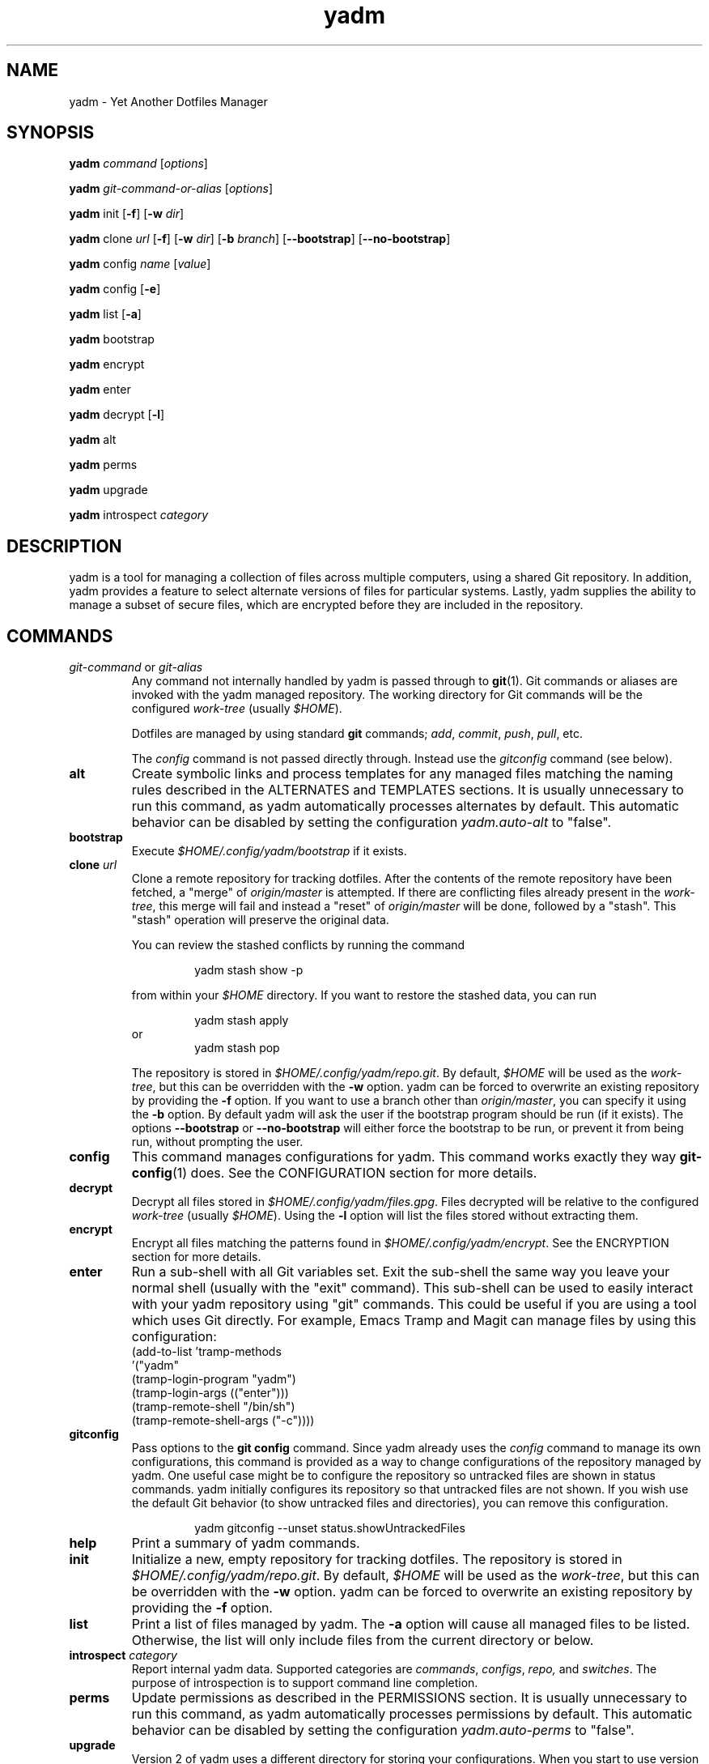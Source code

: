 ." vim: set spell so=8:
.TH yadm 1 "25 October 2017" "1.12.0"

.SH NAME

yadm \- Yet Another Dotfiles Manager

.SH SYNOPSIS

.B yadm
.I command
.RI [ options ]

.B yadm
.I git-command-or-alias
.RI [ options ]

.B yadm
init
.RB [ -f ]
.RB [ -w
.IR dir ]

.B yadm
.RI clone " url
.RB [ -f ]
.RB [ -w
.IR dir ]
.RB [ -b
.IR branch ]
.RB [ --bootstrap ]
.RB [ --no-bootstrap ]

.B yadm
.RI config " name
.RI [ value ]

.B yadm
config
.RB [ -e ]

.B yadm
list
.RB [ -a ]

.BR yadm " bootstrap

.BR yadm " encrypt

.BR yadm " enter

.BR yadm " decrypt
.RB [ -l ]

.BR yadm " alt

.BR yadm " perms

.BR yadm " upgrade

.BR yadm " introspect
.I category

.SH DESCRIPTION

yadm is a tool for managing a collection of files across multiple computers,
using a shared Git repository.
In addition, yadm provides a feature to select alternate versions of files for
particular systems.
Lastly, yadm supplies the ability to manage a subset of secure files, which are
encrypted before they are included in the repository.

.SH COMMANDS

.TP
.IR git-command " or " git-alias
Any command not internally handled by yadm is passed through to
.BR git (1).
Git commands or aliases are invoked with the yadm managed repository.
The working directory for Git commands will be the configured
.IR work-tree " (usually
.IR $HOME ).

Dotfiles are managed by using standard
.B git
commands;
.IR add ,
.IR commit ,
.IR push ,
.IR pull ,
etc.

.RI The " config
command is not passed directly through.
Instead use the
.I gitconfig
command (see below).
.TP
.B alt
Create symbolic links and process templates for any managed files matching the
naming rules described in the ALTERNATES and TEMPLATES sections. It is usually
unnecessary to run this command, as yadm automatically processes alternates by
default. This automatic behavior can be disabled by setting the configuration
.I yadm.auto-alt
to "false".
.TP
.B bootstrap
Execute
.I $HOME/.config/yadm/bootstrap
if it exists.
.TP
.BI clone " url
Clone a remote repository for tracking dotfiles.
After the contents of the remote repository have been fetched, a "merge" of
.I origin/master
is attempted.
If there are conflicting files already present in the
.IR work-tree ,
this merge will fail and instead a "reset" of
.I origin/master
will be done, followed by a "stash". This "stash" operation will preserve the
original data.

You can review the stashed conflicts by running the command

.RS
.RS
yadm stash show -p
.RE

from within your
.I $HOME
directory. If you want to restore the stashed data, you can run

.RS
yadm stash apply
.RE
or
.RS
yadm stash pop
.RE

The repository is stored in
.IR $HOME/.config/yadm/repo.git .
By default,
.I $HOME
will be used as the
.IR work-tree ,
but this can be overridden with the
.BR -w " option.
yadm can be forced to overwrite an existing repository by providing the
.BR -f " option.
If you want to use a branch other than
.IR origin/master ,
you can specify it using the
.BR -b " option.
By default yadm will ask the user if the bootstrap program should be run (if it
exists). The options
.BR --bootstrap " or " --no-bootstrap
will either force the bootstrap to be run, or prevent it from being run,
without prompting the user.
.RE
.TP
.B config
This command manages configurations for yadm.
This command works exactly they way
.BR git-config (1)
does.
See the CONFIGURATION section for more details.
.TP
.B decrypt
Decrypt all files stored in
.IR $HOME/.config/yadm/files.gpg .
Files decrypted will be relative to the configured
.IR work-tree " (usually
.IR $HOME ).
Using the
.B -l
option will list the files stored without extracting them.
.TP
.B encrypt
Encrypt all files matching the patterns found in
.IR $HOME/.config/yadm/encrypt .
See the ENCRYPTION section for more details.
.TP
.B enter
Run a sub-shell with all Git variables set. Exit the sub-shell the same way you
leave your normal shell (usually with the "exit" command). This sub-shell can
be used to easily interact with your yadm repository using "git" commands. This
could be useful if you are using a tool which uses Git directly. For example,
Emacs Tramp and Magit can manage files by using this configuration:
.RS
    (add-to-list 'tramp-methods
         '("yadm"
           (tramp-login-program "yadm")
           (tramp-login-args (("enter")))
           (tramp-remote-shell "/bin/sh")
           (tramp-remote-shell-args ("-c"))))
.RE
.TP
.B gitconfig
Pass options to the
.B git config
command. Since yadm already uses the
.I config
command to manage its own configurations,
this command is provided as a way to change configurations of the repository
managed by yadm.
One useful case might be to configure the repository so untracked files are
shown in status commands. yadm initially configures its repository so that
untracked files are not shown.
If you wish use the default Git behavior (to show untracked files and
directories), you can remove this configuration.

.RS
.RS
yadm gitconfig --unset status.showUntrackedFiles
.RE
.RE
.TP
.B help
Print a summary of yadm commands.
.TP
.B init
Initialize a new, empty repository for tracking dotfiles.
The repository is stored in
.IR $HOME/.config/yadm/repo.git .
By default,
.I $HOME
will be used as the
.IR work-tree ,
but this can be overridden with the
.BR -w " option.
yadm can be forced to overwrite an existing repository by providing the
.BR -f " option.
.TP
.B list
Print a list of files managed by yadm.
.RB The " -a
option will cause all managed files to be listed.
Otherwise, the list will only include files from the current directory or below.
.TP
.BI introspect " category
Report internal yadm data. Supported categories are
.IR commands ,
.IR configs ,
.IR repo,
and
.IR switches .
The purpose of introspection is to support command line completion.
.TP
.B perms
Update permissions as described in the PERMISSIONS section.
It is usually unnecessary to run this command, as yadm automatically processes
permissions by default. This automatic behavior can be disabled by setting the
configuration
.I yadm.auto-perms
to "false".
.TP
.B upgrade
Version 2 of yadm uses a different directory for storing your configurations.
When you start to use version 2 for the first time, you may see warnings about
moving your data to this new directory.
The easiest way to accomplish this is by running "yadm upgrade".
This command will start by moving your yadm repo to the new path.
Next it will move any configuration data to the new path.
If the configurations are tracked within your yadm repo, this command will
"stage" the renaming of those files in the repo's index.
After running "yadm upgrade", you should run "yadm status" to review changes
which have been staged, and commit them to your repository.

You can read
https://yadm.io/docs/upgrade_from_1
for more information.
.TP
.B version
Print the version of yadm.

.SH COMPATIBILITY

Beginning with version 2.0.0, yadm introduced a couple major changes which may
require you to adjust your configurations.
See the
.B upgrade
command for help making those adjustments.

First, yadm now uses the "XDG Base Directory Specification" to find its
configurations. You can read
https://yadm.io/docs/upgrade_from_1
for more information.

Second, the naming conventions for alternate files have been changed.
You can read https://yadm.io/docs/alternates for more information.

If you want to retain the old functionality, you can set an environment variable,
.IR YADM_COMPATIBILITY=1 .
Doing so will automatically use the old yadm directory, and process alternates
the same as the pre-2.0.0 version. This compatibility mode is deprecated, and
will be removed in future versions. This mode exists solely for transitioning
to the new paths and naming of alternates.

.SH OPTIONS

yadm supports a set of universal options that alter the paths it uses. The
default paths are documented in the FILES section. Any path specified by these
options must be fully qualified. If you always want to override one or more of
these paths, it may be useful to create an alias for the yadm command.
For example, the following alias could be used to override the repository
directory.

.RS
alias yadm='yadm --yadm-repo /alternate/path/to/repo'
.RE

The following is the full list of universal options.
Each option should be followed by a fully qualified path.
.TP
.B -Y,--yadm-dir
Override the yadm directory.
yadm stores its data relative to this directory.
.TP
.B --yadm-repo
Override the location of the yadm repository.
.TP
.B --yadm-config
Override the location of the yadm configuration file.
.TP
.B --yadm-encrypt
Override the location of the yadm encryption configuration.
.TP
.B --yadm-archive
Override the location of the yadm encrypted files archive.
.TP
.B --yadm-bootstrap
Override the location of the yadm bootstrap program.

.SH CONFIGURATION

yadm uses a configuration file named
.IR $HOME/.config/yadm/config .
This file uses the same format as
.BR git-config (1).
Also, you can control the contents of the configuration file
via the
.B yadm config
command (which works exactly like
.BR git-config ).
For example, to disable alternates you can run the command:

.RS
yadm config yadm.auto-alt false
.RE

The following is the full list of supported configurations:
.TP
.B yadm.alt-copy
If set to "true", alternate files will be copies instead of symbolic links.
This might be desirable, because some systems may not properly support
symlinks.

NOTE: The deprecated
.I yadm.cygwin-copy
option used by older versions of yadm has been replaced by
.IR yadm.alt-copy .
The old option will be removed in the next version of yadm.
.TP
.B yadm.auto-alt
Disable the automatic linking described in the section ALTERNATES. If disabled,
you may still run "yadm alt" manually to create the alternate links. This
feature is enabled by default.
.TP
.B yadm.auto-exclude
Disable the automatic exclusion of patterns defined in
.IR $HOME/.config/yadm/encrypt .
This feature is enabled by default.
.TP
.B yadm.auto-perms
Disable the automatic permission changes described in the section PERMISSIONS.
If disabled, you may still run
.B yadm perms
manually to update permissions.
This feature is enabled by default.
.TP
.B yadm.auto-private-dirs
Disable the automatic creating of private directories described in the section PERMISSIONS.
.TP
.B yadm.git-program
Specify an alternate program to use instead of "git".
By default, the first "git" found in $PATH is used.
.TP
.B yadm.gpg-perms
Disable the permission changes to
.IR $HOME/.gnupg/* .
This feature is enabled by default.
.TP
.B yadm.gpg-program
Specify an alternate program to use instead of "gpg".
By default, the first "gpg" found in $PATH is used.
.TP
.B yadm.gpg-recipient
Asymmetrically encrypt files with a gpg public/private key pair.
Provide a "key ID" to specify which public key to encrypt with.
The key must exist in your public keyrings.
If left blank or not provided, symmetric encryption is used instead.
If set to "ASK", gpg will interactively ask for recipients.
See the ENCRYPTION section for more details.
This feature is disabled by default.
.TP
.B yadm.ssh-perms
Disable the permission changes to
.IR $HOME/.ssh/* .
This feature is enabled by default.

.RE
The following four "local" configurations are not stored in the
.IR $HOME/.config/yadm/config,
they are stored in the local repository.

.TP
.B local.class
Specify a class for the purpose of symlinking alternate files.
By default, no class will be matched.
.TP
.B local.hostname
Override the hostname for the purpose of symlinking alternate files.
.TP
.B local.os
Override the OS for the purpose of symlinking alternate files.
.TP
.B local.user
Override the user for the purpose of symlinking alternate files.

.SH ALTERNATES

When managing a set of files across different systems, it can be useful to have
an automated way of choosing an alternate version of a file for a different
operating system, host, user, etc.

yadm will automatically create a symbolic link to the appropriate version of a
file, when a valid suffix is appended to the filename. The suffix contains
the conditions that must be met for that file to be used.

The suffix begins with "##", followed by any number of conditions separated by
commas.

  ##<condition>[,<condition>,...]

Each condition is an attribute/value pair, separated by a period. Some
conditions do not require a "value", and in that case, the period and value can
be omitted. Most attributes can be abbreviated as a single letter.

  <attribute>[.<value>]

These are the supported attributes, in the order of the weighted precedence:

.TP
.BR template , " t
Valid when the value matches a supported template processor.
See the TEMPLATES section for more details.
.TP
.BR user ,  " u
Valid if the value matches the current user.
Current user is calculated by running
.BR "id -u -n" .
.TP
.BR distro , " d
Valid if the value matches the distro.
Distro is calculated by running
.BR "lsb_release -si" .
.TP
.BR os , " o
Valid if the value matches the OS.
OS is calculated by running
.BR "uname -s" .
.TP
.BR class , " c
Valid if the value matches the
.B local.class
configuration.
Class must be manually set using
.BR "yadm config local.class <class>" .
See the CONFIGURATION section for more details about setting
.BR local.class .
.TP
.BR hostname , " h
Valid if the value matches the short hostname.
Hostname is calculated by running
.BR "hostname" ,
and trimming off any domain.
.TP
.B default
Valid when no other alternate is valid.
.LP

You may use any number of conditions, in any order.
An alternate will only be used if ALL conditions are valid.
For all files managed by yadm’s repository or listed in
.IR $HOME/.config/yadm/encrypt ,
if they match this naming convention,
symbolic links will be created for the most appropriate version.

The "most appropriate" version is determined by calculating a score for each
version of a file. A template is always scored higher than any symlink
condition. The number of conditions is the next largest factor in scoring.
Files with more conditions will always be favored. Any invalid condition will
disqualify that file completely.

If you don't care to have all versions of alternates stored in the same
directory as the generated symlink, you can place them in the
.I $HOME/.config/yadm/alt
directory. The generated symlink or processed template will be created using
the same relative path.

Alternate linking may best be demonstrated by example. Assume the following
files are managed by yadm's repository:

  - $HOME/path/example.txt##default
  - $HOME/path/example.txt##class.Work
  - $HOME/path/example.txt##os.Darwin
  - $HOME/path/example.txt##os.Darwin,hostname.host1
  - $HOME/path/example.txt##os.Darwin,hostname.host2
  - $HOME/path/example.txt##os.Linux
  - $HOME/path/example.txt##os.Linux,hostname.host1
  - $HOME/path/example.txt##os.Linux,hostname.host2

If running on a Macbook named "host2",
yadm will create a symbolic link which looks like this:

.IR $HOME/path/example.txt " -> " $HOME/path/example.txt##os.Darwin,hostname.host2

However, on another Mackbook named "host3", yadm will create a symbolic link
which looks like this:

.IR $HOME/path/example.txt " -> " $HOME/path/example.txt##os.Darwin

Since the hostname doesn't match any of the managed files, the more generic version is chosen.

If running on a Linux server named "host4", the link will be:

.IR $HOME/path/example.txt " -> " $HOME/path/example.txt##os.Linux

If running on a Solaris server, the link will use the default version:

.IR $HOME/path/example.txt " -> " $HOME/path/example.txt##default

If running on a system, with class set to "Work", the link will be:

.IR $HOME/path/example.txt " -> " $HOME/path/example.txt##class.Work

If no "##default" version exists and no files have valid conditions, then no
link will be created.

Links are also created for directories named this way, as long as they have at
least one yadm managed file within them.

yadm will automatically create these links by default. This can be disabled
using the
.I yadm.auto-alt
configuration.
Even if disabled, links can be manually created by running
.BR "yadm alt" .

Class is a special value which is stored locally on each host (inside the local
repository). To use alternate symlinks using class, you must set the value of
class using the configuration
.BR local.class .
This is set like any other yadm configuration with the
.B yadm config
command. The following sets the class to be "Work".

  yadm config local.class Work

Similarly, the values of os, hostname, and user can be manually overridden
using the configuration options
.BR local.os ,
.BR local.hostname ,
and
.BR local.user .

.SH TEMPLATES

If a template condition is defined in an alternate file's "##" suffix, and the
necessary dependencies for the template are available, then the file will be
processed to create or overwrite files.

Supported template processors:
.TP
.B default
This is yadm's built-in template processor. This processor is very basic, with
a Jinja-like syntax. The advantage of this processor is that it only depends
upon
.BR awk ,
which is available on most *nix systems. To use this processor,
specify the value of "default" or just leave the value off (e.g. "##template").
.TP
.B j2cli
To use the j2cli Jinja template processor, specify the value of "j2"  or
"j2cli".
.TP
.B envtpl
To use the envtpl Jinja template processor, specify the value of "j2" or "envtpl".
.LP

.BR NOTE :
Specifying "j2" as the processor will attempt to use j2cli or envtpl, whichever
is available.

If the template processor specified is available, templates will be processed
to create or overwrite files.

During processing, the following variables are available in the template:

 Builtin         Jinja           Description
 -------------   -------------   --------------------------
 yadm.class      YADM_CLASS      Locally defined yadm class
 yadm.distro     YADM_DISTRO     lsb_release -si
 yadm.hostname   YADM_HOSTNAME   hostname (without domain)
 yadm.os         YADM_OS         uname -s
 yadm.user       YADM_USER       id -u -n
 yadm.source     YADM_SOURCE     Template filename

Examples:

.I whatever##template
with the following content

  {% if yadm.user == 'harvey' %}
  config={{yadm.class}}-{{yadm.os}}
  {% else %}
  config=dev-whatever
  {% endif %}

would output a file named
.I whatever
with the following content if the user is "harvey":

  config=work-Linux

and the following otherwise:

  config=dev-whatever

An equivalent Jinja template named
.I whatever##template.j2
would look like:

  {% if YADM_USER == 'harvey' -%}
  config={{YADM_CLASS}}-{{YADM_OS}}
  {% else -%}
  config=dev-whatever
  {% endif -%}

.SH ENCRYPTION

It can be useful to manage confidential files, like SSH or GPG keys, across
multiple systems. However, doing so would put plain text data into a Git
repository, which often resides on a public system. yadm can make it easy to
encrypt and decrypt a set of files so the encrypted version can be maintained
in the Git repository.
This feature will only work if the
.BR gpg (1)
command is available.

To use this feature, a list of patterns must be created and saved as
.IR $HOME/.config/yadm/encrypt .
This list of patterns should be relative to the configured
.IR work-tree " (usually
.IR $HOME ).
For example:

.RS
    .ssh/*.key
    .gnupg/*.gpg
.RE

Standard filename expansions (*, ?, [) are supported. Other shell expansions
like brace and tilde are not supported. Spaces in paths are supported, and
should not be quoted. If a directory is specified, its contents will be
included, but not recursively. Paths beginning with a "!" will be excluded.

The
.B yadm encrypt
command will find all files matching the patterns, and prompt for a password. Once a
password has confirmed, the matching files will be encrypted and saved as
.IR $HOME/.config/yadm/files.gpg .
The patterns and files.gpg should be added to the yadm repository so they are
available across multiple systems.

To decrypt these files later, or on another system run
.B yadm decrypt
and provide the correct password.
After files are decrypted, permissions are automatically updated as described
in the PERMISSIONS section.

Symmetric encryption is used by default, but asymmetric encryption may be
enabled using the
.I yadm.gpg-recipient
configuration.

.BR NOTE :
It is recommended that you use a private repository when keeping confidential
files, even though they are encrypted.

Patterns found in
.I $HOME/.config/yadm/encrypt
are automatically added to the repository's
.I info/exclude
file every time
.B yadm encrypt
is run.
This is to prevent accidentally committing sensitive data to the repository.
This can be disabled using the
.I yadm.auto-exclude
configuration.

.SH PERMISSIONS

When files are checked out of a Git repository, their initial permissions are
dependent upon the user's umask. Because of this, yadm will automatically
update the permissions of some file paths. The "group" and "others" permissions
will be removed from the following files:

.RI - " $HOME/.config/yadm/files.gpg

- All files matching patterns in
.I $HOME/.config/yadm/encrypt

- The SSH directory and files,
.I .ssh/*

- The GPG directory and files,
.I .gnupg/*

yadm will automatically update permissions by default. This can be disabled
using the
.I yadm.auto-perms
configuration. Even if disabled, permissions can be manually updated by running
.BR "yadm perms" .
The
.I .ssh
directory processing can be disabled using the
.I yadm.ssh-perms
configuration. The
.I .gnupg
directory processing can be disabled using the
.I yadm.gpg-perms
configuration.

When cloning a repo which includes data in a
.IR .ssh " or " .gnupg
directory, if those directories do not exist at the time of cloning, yadm will
create the directories with mask 0700 prior to merging the fetched data into
the work-tree.

When running a Git command and
.IR .ssh " or " .gnupg
directories do not exist, yadm will create those directories with mask 0700
prior to running the Git command. This can be disabled using the
.I yadm.auto-private-dirs
configuration.

.SH HOOKS

For every command yadm supports, a program can be provided to run before or
after that command. These are referred to as "hooks". yadm looks for hooks in
the directory
.IR $HOME/.config/yadm/hooks .
Each hook is named using a prefix of
.I pre_
or
.IR post_ ,
followed by the command which should trigger the hook. For
example, to create a hook which is run after every
.I yadm pull
command, create a hook named
.IR post_pull.
Hooks must have the executable file permission set.

If a
.I pre_
hook is defined, and the hook terminates with a non-zero exit status, yadm will
refuse to run the yadm command. For example, if a
.I pre_commit
hook is defined, but that command ends with a non-zero exit status, the
.I yadm commit
will never be run. This allows one to "short-circuit" any operation using a
.I pre_
hook.

Hooks have the following environment variables available to them at runtime:
.TP
.B YADM_HOOK_COMMAND
The command which triggered the hook
.TP
.B YADM_HOOK_EXIT
The exit status of the yadm command
.TP
.B YADM_HOOK_FULL_COMMAND
The yadm command with all command line arguments
.TP
.B YADM_HOOK_REPO
The path to the yadm repository
.TP
.B YADM_HOOK_WORK
The path to the work-tree

.SH FILES

All of yadm's configurations are relative to the "yadm directory".
yadm uses the "XDG Base Directory Specification" to determine this directory.
If the environment variable
.B $XDG_CONFIG_HOME
is defined as a fully qualified path, this directory will be
.IR "$XDG_CONFIG_HOME/yadm" .
Otherwise it will be
.IR "$HOME/.config/yadm" .

The following are the default paths yadm uses for its own data.
Most of these paths can be altered using universal options.
See the OPTIONS section for details.
.TP
.I $HOME/.config/yadm
The yadm directory. By default, all data yadm stores is relative to this
directory.
.TP
.I $YADM_DIR/config
Configuration file for yadm.
.TP
.I $YADM_DIR/alt
This is a directory to keep "alternate files" without having them side-by-side
with the resulting symlink or processed template. Alternate files placed in
this directory will be created relative to $HOME instead.
.TP
.I $YADM_DIR/repo.git
Git repository used by yadm.
.TP
.I $YADM_DIR/encrypt
List of globs used for encrypt/decrypt
.TP
.I $YADM_DIR/files.gpg
All files encrypted with
.B yadm encrypt
are stored in this file.

.SH EXAMPLES

.TP
.B yadm init
Create an empty repo for managing files
.TP
.B yadm add .bash_profile ; yadm commit
Add
.I .bash_profile
to the Git index and create a new commit
.TP
.B yadm remote add origin <url>
Add a remote origin to an existing repository
.TP
.B yadm push -u origin master
Initial push of master to origin
.TP
.B echo ".ssh/*.key" >> $HOME/.config/yadm/encrypt
Add a new pattern to the list of encrypted files
.TP
.B yadm encrypt ; yadm add ~/.config/yadm/files.gpg ; yadm commit
Commit a new set of encrypted files

.SH REPORTING BUGS

Report issues or create pull requests at GitHub:

https://github.com/TheLocehiliosan/yadm/issues

.SH AUTHOR

Tim Byrne <sultan@locehilios.com>

.SH SEE ALSO

.BR git (1),
.BR gpg (1)

https://yadm.io/
